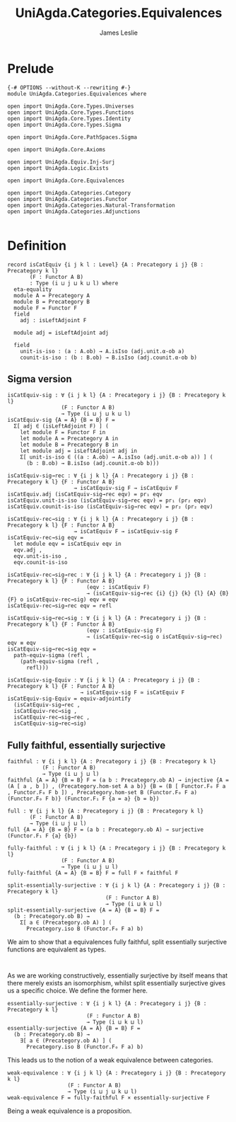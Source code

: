 #+title: UniAgda.Categories.Equivalences
#+description: Equivalences of Categories
#+author: James Leslie
#+STARTUP: noindent hideblocks
#+OPTIONS: tex:t
* Prelude
#+begin_src agda2
{-# OPTIONS --without-K --rewriting #-}
module UniAgda.Categories.Equivalences where

open import UniAgda.Core.Types.Universes
open import UniAgda.Core.Types.Functions
open import UniAgda.Core.Types.Identity
open import UniAgda.Core.Types.Sigma

open import UniAgda.Core.PathSpaces.Sigma

open import UniAgda.Core.Axioms

open import UniAgda.Equiv.Inj-Surj
open import UniAgda.Logic.Exists

open import UniAgda.Core.Equivalences

open import UniAgda.Categories.Category
open import UniAgda.Categories.Functor
open import UniAgda.Categories.Natural-Transformation
open import UniAgda.Categories.Adjunctions

#+end_src
* Definition
#+begin_src agda2
record isCatEquiv {i j k l : Level} {A : Precategory i j} {B : Precategory k l}
       (F : Functor A B)
       : Type (i ⊔ j ⊔ k ⊔ l) where
  eta-equality
  module A = Precategory A
  module B = Precategory B
  module F = Functor F
  field
    adj : isLeftAdjoint F

  module adj = isLeftAdjoint adj

  field
    unit-is-iso : (a : A.ob) → A.isIso (adj.unit.α-ob a)
    counit-is-iso : (b : B.ob) → B.isIso (adj.counit.α-ob b)
#+end_src
** Sigma version
#+begin_src agda2
isCatEquiv-sig : ∀ {i j k l} {A : Precategory i j} {B : Precategory k l}
                 (F : Functor A B)
                 → Type (i ⊔ j ⊔ k ⊔ l)
isCatEquiv-sig {A = A} {B = B} F =
  Σ[ adj ∈ (isLeftAdjoint F) ] (
    let module F = Functor F in
    let module A = Precategory A in
    let module B = Precategory B in
    let module adj = isLeftAdjoint adj in
    Σ[ unit-is-iso ∈ ((a : A.ob) → A.isIso (adj.unit.α-ob a)) ] (
      (b : B.ob) → B.isIso (adj.counit.α-ob b)))

isCatEquiv-sig→rec : ∀ {i j k l} {A : Precategory i j} {B : Precategory k l} {F : Functor A B}
                     → isCatEquiv-sig F → isCatEquiv F
isCatEquiv.adj (isCatEquiv-sig→rec eqv) = pr₁ eqv
isCatEquiv.unit-is-iso (isCatEquiv-sig→rec eqv) = pr₁ (pr₂ eqv)
isCatEquiv.counit-is-iso (isCatEquiv-sig→rec eqv) = pr₂ (pr₂ eqv)

isCatEquiv-rec→sig : ∀ {i j k l} {A : Precategory i j} {B : Precategory k l} {F : Functor A B}
                     → isCatEquiv F → isCatEquiv-sig F
isCatEquiv-rec→sig eqv =
  let module eqv = isCatEquiv eqv in
  eqv.adj ,
  eqv.unit-is-iso ,
  eqv.counit-is-iso

isCatEquiv-rec→sig→rec : ∀ {i j k l} {A : Precategory i j} {B : Precategory k l} {F : Functor A B}
                         (eqv : isCatEquiv F)
                         → (isCatEquiv-sig→rec {i} {j} {k} {l} {A} {B} {F} o isCatEquiv-rec→sig) eqv ≡ eqv
isCatEquiv-rec→sig→rec eqv = refl

isCatEquiv-sig→rec→sig : ∀ {i j k l} {A : Precategory i j} {B : Precategory k l} {F : Functor A B}
                         (eqv : isCatEquiv-sig F)
                         → (isCatEquiv-rec→sig o isCatEquiv-sig→rec) eqv ≡ eqv
isCatEquiv-sig→rec→sig eqv =
  path-equiv-sigma (refl ,
    (path-equiv-sigma (refl ,
      refl)))

isCatEquiv-sig-Equiv : ∀ {i j k l} {A : Precategory i j} {B : Precategory k l} {F : Functor A B}
                       → isCatEquiv-sig F ≃ isCatEquiv F
isCatEquiv-sig-Equiv = equiv-adjointify
  (isCatEquiv-sig→rec ,
  isCatEquiv-rec→sig ,
  isCatEquiv-rec→sig→rec ,
  isCatEquiv-sig→rec→sig)
#+end_src
** Fully faithful, essentially surjective
#+begin_src agda2
faithful : ∀ {i j k l} {A : Precategory i j} {B : Precategory k l}
           (F : Functor A B)
           → Type (i ⊔ j ⊔ l)
faithful {A = A} {B = B} F = (a b : Precategory.ob A) → injective {A = (A [ a , b ]) , (Precategory.hom-set A a b)} {B = (B [ Functor.F₀ F a , Functor.F₀ F b ]) , Precategory.hom-set B (Functor.F₀ F a) (Functor.F₀ F b)} (Functor.F₁ F {a = a} {b = b})

full : ∀ {i j k l} {A : Precategory i j} {B : Precategory k l}
       (F : Functor A B)
       → Type (i ⊔ j ⊔ l)
full {A = A} {B = B} F = (a b : Precategory.ob A) → surjective (Functor.F₁ F {a} {b})

fully-faithful : ∀ {i j k l} {A : Precategory i j} {B : Precategory k l}
                 (F : Functor A B)
                 → Type (i ⊔ j ⊔ l)
fully-faithful {A = A} {B = B} F = full F × faithful F

split-essentially-surjective : ∀ {i j k l} {A : Precategory i j} {B : Precategory k l}
                               (F : Functor A B)
                               → Type (i ⊔ k ⊔ l)
split-essentially-surjective {A = A} {B = B} F =
  (b : Precategory.ob B) →
    Σ[ a ∈ (Precategory.ob A) ] (
      Precategory.iso B (Functor.F₀ F a) b)
#+end_src

We aim to show that a equivalences fully faithful, split essentially surjective functions are equivalent as types.
#+begin_src agda2

#+end_src

As we are working constructively, essentially surjective by itself means that there merely exists an isomorphism, whilst split essentially surjective gives us a specific choice. We define the former here.
#+begin_src agda2
essentially-surjective : ∀ {i j k l} {A : Precategory i j} {B : Precategory k l}
                         (F : Functor A B)
                         → Type (i ⊔ k ⊔ l)
essentially-surjective {A = A} {B = B} F =
  (b : Precategory.ob B) →
    ∃[ a ∈ (Precategory.ob A) ] (
      Precategory.iso B (Functor.F₀ F a) b)
#+end_src

This leads us to the notion of a weak equivalence between categories.
#+begin_src agda2
weak-equivalence : ∀ {i j k l} {A : Precategory i j} {B : Precategory k l}
                   (F : Functor A B)
                   → Type (i ⊔ j ⊔ k ⊔ l)
weak-equivalence F = fully-faithful F × essentially-surjective F
#+end_src

Being a weak equivalence is a proposition.
#+begin_src agda2

#+end_src

